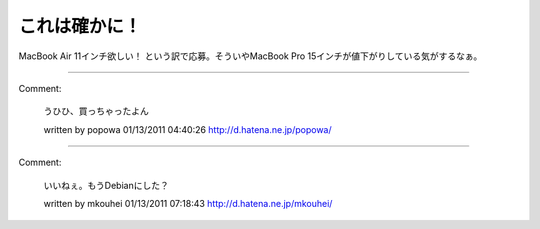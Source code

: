 ﻿これは確かに！
##############


MacBook Air 11インチ欲しい！
という訳で応募。そういやMacBook Pro 15インチが値下がりしている気がするなぁ。



.. author:: mkouhei
.. categories:: MacBook, 
.. tags::


----

Comment:

	うひひ、買っちゃったよん

	written by  popowa
	01/13/2011 04:40:26
	http://d.hatena.ne.jp/popowa/

----

Comment:

	いいねぇ。もうDebianにした？

	written by  mkouhei
	01/13/2011 07:18:43
	http://d.hatena.ne.jp/mkouhei/


